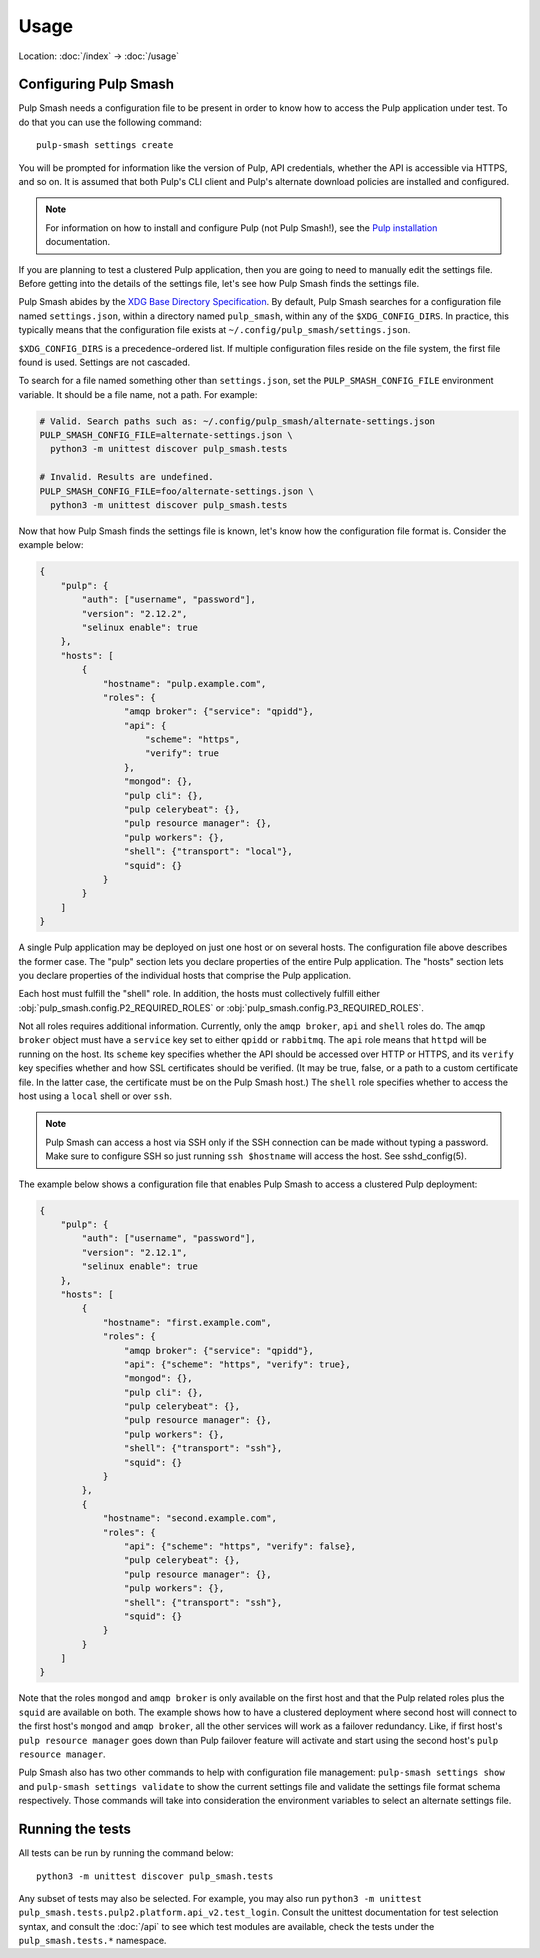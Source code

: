 Usage
=====

Location: :doc:`/index` → :doc:`/usage`

Configuring Pulp Smash
----------------------

Pulp Smash needs a configuration file to be present in order to know how to
access the Pulp application under test. To do that you can use the following
command::

    pulp-smash settings create

You will be prompted for information like the version of Pulp, API credentials,
whether the API is accessible via HTTPS, and so on. It is assumed that both
Pulp's CLI client and Pulp's alternate download policies are installed and
configured.

.. note::

    For information on how to install and configure Pulp (not Pulp Smash!), see
    the `Pulp installation`_ documentation.

If you are planning to test a clustered Pulp application, then you are going to
need to manually edit the settings file. Before getting into the details of the
settings file, let's see how Pulp Smash finds the settings file.

Pulp Smash abides by the `XDG Base Directory Specification`_. By default, Pulp
Smash searches for a configuration file named ``settings.json``, within a
directory named ``pulp_smash``, within any of the ``$XDG_CONFIG_DIRS``. In
practice, this typically means that the configuration file exists at
``~/.config/pulp_smash/settings.json``.

``$XDG_CONFIG_DIRS`` is a precedence-ordered list. If multiple configuration
files reside on the file system, the first file found is used. Settings are not
cascaded.

To search for a file named something other than ``settings.json``, set the
``PULP_SMASH_CONFIG_FILE`` environment variable. It should be a file name, not a
path. For example:

.. code-block:: sh

    # Valid. Search paths such as: ~/.config/pulp_smash/alternate-settings.json
    PULP_SMASH_CONFIG_FILE=alternate-settings.json \
      python3 -m unittest discover pulp_smash.tests

    # Invalid. Results are undefined.
    PULP_SMASH_CONFIG_FILE=foo/alternate-settings.json \
      python3 -m unittest discover pulp_smash.tests

Now that how Pulp Smash finds the settings file is known, let's know how the
configuration file format is. Consider the example below:

.. code-block:: json

    {
        "pulp": {
            "auth": ["username", "password"],
            "version": "2.12.2",
            "selinux enable": true
        },
        "hosts": [
            {
                "hostname": "pulp.example.com",
                "roles": {
                    "amqp broker": {"service": "qpidd"},
                    "api": {
                        "scheme": "https",
                        "verify": true
                    },
                    "mongod": {},
                    "pulp cli": {},
                    "pulp celerybeat": {},
                    "pulp resource manager": {},
                    "pulp workers": {},
                    "shell": {"transport": "local"},
                    "squid": {}
                }
            }
        ]
    }

A single Pulp application may be deployed on just one host or on several hosts.
The configuration file above describes the former case. The "pulp" section lets
you declare properties of the entire Pulp application. The "hosts" section lets
you declare properties of the individual hosts that comprise the Pulp
application.

Each host must fulfill the "shell" role. In addition, the hosts must
collectively fulfill either :obj:`pulp_smash.config.P2_REQUIRED_ROLES` or
:obj:`pulp_smash.config.P3_REQUIRED_ROLES`.

Not all roles requires additional information. Currently, only the ``amqp
broker``, ``api`` and ``shell`` roles do. The ``amqp broker`` object must have a
``service`` key set to either ``qpidd`` or ``rabbitmq``. The ``api`` role means
that ``httpd`` will be running on the host. Its ``scheme`` key specifies whether
the API should be accessed over HTTP or HTTPS, and its ``verify`` key specifies
whether and how SSL certificates should be verified. (It may be true, false, or
a path to a custom certificate file. In the latter case, the certificate must be
on the Pulp Smash host.) The ``shell`` role specifies whether to access the host
using a ``local`` shell or over ``ssh``.

.. note::

    Pulp Smash can access a host via SSH only if the SSH connection can be made
    without typing a password. Make sure to configure SSH so just running ``ssh
    $hostname`` will access the host. See sshd_config(5).

The example below shows a configuration file that enables Pulp Smash to access a
clustered Pulp deployment:

.. code-block:: json

    {
        "pulp": {
            "auth": ["username", "password"],
            "version": "2.12.1",
            "selinux enable": true
        },
        "hosts": [
            {
                "hostname": "first.example.com",
                "roles": {
                    "amqp broker": {"service": "qpidd"},
                    "api": {"scheme": "https", "verify": true},
                    "mongod": {},
                    "pulp cli": {},
                    "pulp celerybeat": {},
                    "pulp resource manager": {},
                    "pulp workers": {},
                    "shell": {"transport": "ssh"},
                    "squid": {}
                }
            },
            {
                "hostname": "second.example.com",
                "roles": {
                    "api": {"scheme": "https", "verify": false},
                    "pulp celerybeat": {},
                    "pulp resource manager": {},
                    "pulp workers": {},
                    "shell": {"transport": "ssh"},
                    "squid": {}
                }
            }
        ]
    }

Note that the roles ``mongod`` and ``amqp broker`` is only available on the
first host and that the Pulp related roles plus the ``squid`` are available
on both. The example shows how to have a clustered deployment where second
host will connect to the first host's ``mongod`` and ``amqp broker``, all
the other services will work as a failover redundancy. Like, if first host's
``pulp resource manager`` goes down than Pulp failover feature will activate
and start using the second host's ``pulp resource manager``.

Pulp Smash also has two other commands to help with configuration file
management: ``pulp-smash settings show`` and ``pulp-smash settings validate``
to show the current settings file and validate the settings file format schema
respectively. Those commands will take into consideration the environment
variables to select an alternate settings file.

Running the tests
-----------------

All tests can be run by running the command below::

    python3 -m unittest discover pulp_smash.tests

Any subset of tests may also be selected. For example, you may also run
``python3 -m unittest pulp_smash.tests.pulp2.platform.api_v2.test_login``.
Consult the unittest documentation for test selection syntax, and consult the
:doc:`/api` to see which test modules are available, check the tests under the
``pulp_smash.tests.*`` namespace.

.. _Pulp installation:
    http://docs.pulpproject.org/user-guide/installation/index.html
.. _XDG Base Directory Specification:
    https://specifications.freedesktop.org/basedir-spec/basedir-spec-latest.html
